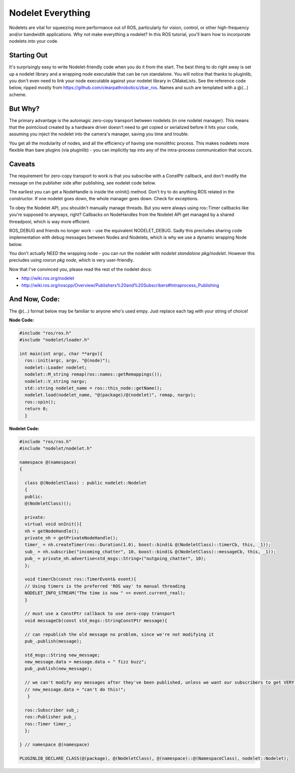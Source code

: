 Nodelet Everything
===================

Nodelets are vital for squeezing more performance out of ROS, particularly for vision, control, or other high-frequency and/or bandwidth applications. Why not make everything a nodelet? In this ROS tutorial, you'll learn how to incorporate nodelets into your code.

Starting Out
--------------

It's surprisingly easy to write Nodelet-friendly code when you do it from the start. The best thing to do right away is set up a nodelet library and a wrapping node executable that can be run standalone. You will notice that thanks to pluginlib, you don't even need to link your node executable against your nodelet library in CMakeLists. See the reference code below, ripped mostly from https://github.com/clearpathrobotics/zbar_ros. Names and such are templated with a @(...) scheme.

But Why?
---------

The primary advantage is the automagic zero-copy transport between nodelets (in one nodelet manager). This means that the pointcloud created by a hardware driver doesn't need to get copied or serialized before it hits your code, assuming you inject the nodelet into the camera's manager, saving you time and trouble.

You get all the modularity of nodes, and all the efficiency of having one monolithic process. This makes nodelets more flexible than bare plugins (via pluginlib) - you can implicitly tap into any of the intra-process communication that occurs.

Caveats
-----------

The requirement for zero-copy transport to work is that you subscribe with a ConstPtr callback, and don't modify the message on the publisher side after publishing, see nodelet code below.

The earliest you can get a NodeHandle is inside the onInit() method. Don't try to do anything ROS related in the constructor.
If one nodelet goes down, the whole manager goes down. Check for exceptions.

To obey the Nodelet API, you shouldn't manually manage threads. But you were always using ros:\:Timer callbacks like you're supposed to anyways, right? Callbacks on NodeHandles from the Nodelet API get managed by a shared threadpool, which is way more efficient.

ROS_DEBUG and friends no longer work - use the equivalent NODELET_DEBUG. Sadly this precludes sharing code implementation with debug messages between Nodes and Nodelets, which is why we use a dynamic wrapping Node below.

You don't actually NEED the wrapping node - you can run the nodelet with `nodelet standalone pkg/nodelet`. However this precludes using `rosrun pkg node`, which is very user-friendly.

Now that I've convinced you, please read the rest of the nodelet docs:

* http://wiki.ros.org/nodelet
* http://wiki.ros.org/roscpp/Overview/Publishers%20and%20Subscribers#Intraprocess_Publishing

And Now, Code:
---------------

The @(...) format below may be familiar to anyone who's used empy.  Just replace each tag with your string of choice!

**Node Code:**

.. code-block:: c++

  #include "ros/ros.h"
  #include "nodelet/loader.h"

  int main(int argc, char **argv){
    ros::init(argc, argv, "@(node)");
    nodelet::Loader nodelet;
    nodelet::M_string remap(ros::names::getRemappings());
    nodelet::V_string nargv;
    std::string nodelet_name = ros::this_node::getName();
    nodelet.load(nodelet_name, "@(package)/@(nodelet)", remap, nargv);
    ros::spin();
    return 0;
    }

**Nodelet Code:**

.. code-block:: c++

  #include "ros/ros.h"
  #include "nodelet/nodelet.h"

  namespace @(namespace)
  {

    class @(NodeletClass) : public nodelet::Nodelet
    {
    public:
    @(NodeletClass)();

    private:
    virtual void onInit(){
    nh = getNodeHandle();
    private_nh = getPrivateNodeHandle();
    timer_ = nh.createTimer(ros::Duration(1.0), boost::bind(& @(NodeletClass)::timerCb, this, _1));
    sub_ = nh.subscribe("incoming_chatter", 10, boost::bind(& @(NodeletClass)::messageCb, this, _1));
    pub_ = private_nh.advertise<std_msgs::String>("outgoing_chatter", 10);
    };

    void timerCb(const ros::TimerEvent& event){
    // Using timers is the preferred 'ROS way' to manual threading
    NODELET_INFO_STREAM("The time is now " << event.current_real);
    }

    // must use a ConstPtr callback to use zero-copy transport
    void messageCb(const std_msgs::StringConstPtr message){

    // can republish the old message no problem, since we're not modifying it
    pub_.publish(message);

    std_msgs::String new_message;
    new_message.data = message.data + " fizz buzz";
    pub_.publish(new_message);

    // we can't modify any messages after they've been published, unless we want our subscribers to get VERY confused
    // new_message.data = "can't do this!";
     }

    ros::Subscriber sub_;
    ros::Publisher pub_;
    ros::Timer timer_;
    };

  } // namespace @(namespace)

  PLUGINLIB_DECLARE_CLASS(@(package), @(NodeletClass), @(namespace)::@(NamespaceClass), nodelet::Nodelet);
